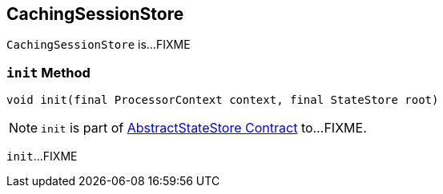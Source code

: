 == [[CachingSessionStore]] CachingSessionStore

`CachingSessionStore` is...FIXME

=== [[init]] `init` Method

[source, java]
----
void init(final ProcessorContext context, final StateStore root)
----

NOTE: `init` is part of link:kafka-streams-StateStore-AbstractStateStore.adoc#init[AbstractStateStore Contract] to...FIXME.

`init`...FIXME
